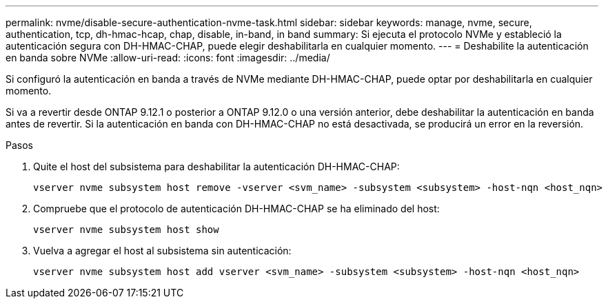---
permalink: nvme/disable-secure-authentication-nvme-task.html 
sidebar: sidebar 
keywords: manage, nvme, secure, authentication, tcp, dh-hmac-hcap, chap, disable, in-band, in band 
summary: Si ejecuta el protocolo NVMe y estableció la autenticación segura con DH-HMAC-CHAP, puede elegir deshabilitarla en cualquier momento. 
---
= Deshabilite la autenticación en banda sobre NVMe
:allow-uri-read: 
:icons: font
:imagesdir: ../media/


[role="lead"]
Si configuró la autenticación en banda a través de NVMe mediante DH-HMAC-CHAP, puede optar por deshabilitarla en cualquier momento.

Si va a revertir desde ONTAP 9.12.1 o posterior a ONTAP 9.12.0 o una versión anterior, debe deshabilitar la autenticación en banda antes de revertir.  Si la autenticación en banda con DH-HMAC-CHAP no está desactivada, se producirá un error en la reversión.

.Pasos
. Quite el host del subsistema para deshabilitar la autenticación DH-HMAC-CHAP:
+
[source, cli]
----
vserver nvme subsystem host remove -vserver <svm_name> -subsystem <subsystem> -host-nqn <host_nqn>
----
. Compruebe que el protocolo de autenticación DH-HMAC-CHAP se ha eliminado del host:
+
[source, cli]
----
vserver nvme subsystem host show
----
. Vuelva a agregar el host al subsistema sin autenticación:
+
[source, cli]
----
vserver nvme subsystem host add vserver <svm_name> -subsystem <subsystem> -host-nqn <host_nqn>
----

